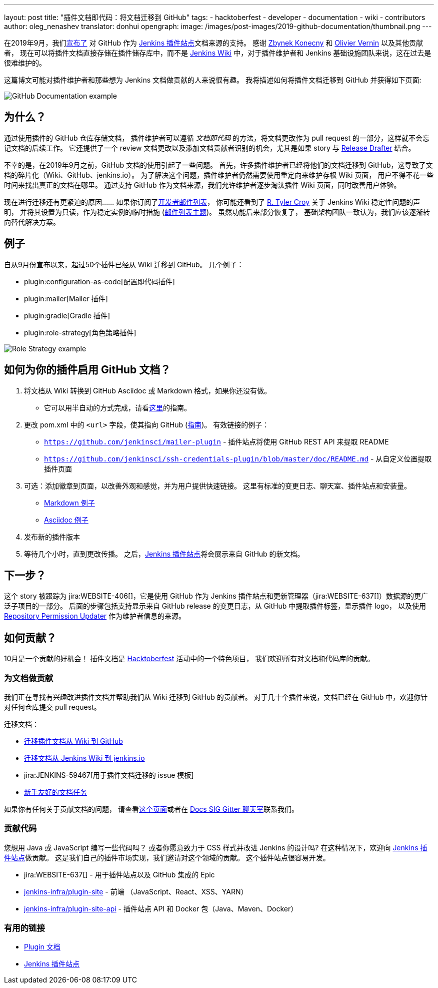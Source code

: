 ---
layout: post
title: "插件文档即代码：将文档迁移到 GitHub"
tags:
- hacktoberfest
- developer
- documentation
- wiki
- contributors
author: oleg_nenashev
translator: donhui
opengraph:
  image: /images/post-images/2019-github-documentation/thumbnail.png
---

在2019年9月，我们link:https://groups.google.com/forum/#!msg/jenkinsci-dev/VSdfVMDIW-A/vqXxJiI7AQAJ[宣布了]
对 GitHub 作为 link:https://plugins.jenkins.io[Jenkins 插件站点]文档来源的支持。
感谢 link:https://github.com/zbynek[Zbynek Konecny] 和 link:https://github.com/olblak[Olivier Vernin] 以及其他贡献者，
现在可以将插件文档直接存储在插件储存库中，而不是 link:https://wiki.jenkins.io[Jenkins Wiki] 中，对于插件维护者和 Jenkins 基础设施团队来说，这在过去是很难维护的。

这篇博文可能对插件维护者和那些想为 Jenkins 文档做贡献的人来说很有趣。
我将描述如何将插件文档迁移到 GitHub 并获得如下页面:

image::/images/post-images/2019-github-documentation/thumbnail.png[GitHub Documentation example, role=center]

== 为什么？

通过使用插件的 GitHub 仓库存储文档，
插件维护者可以遵循 _文档即代码_ 的方法，将文档更改作为 pull request 的一部分，这样就不会忘记文档的后续工作。
它还提供了一个 review 文档更改以及添加文档贡献者识别的机会，尤其是如果 story 与 link:https://github.com/jenkinsci/.github/blob/master/.github/release-drafter.adoc[Release Drafter] 结合。

不幸的是，在2019年9月之前，GitHub 文档的使用引起了一些问题。
首先，许多插件维护者已经将他们的文档迁移到 GitHub，这导致了文档的碎片化（Wiki、GitHub、jenkins.io）。
为了解决这个问题，插件维护者仍然需要使用重定向来维护存根 Wiki 页面，
用户不得不花一些时间来找出真正的文档在哪里。
通过支持 GitHub 作为文档来源，我们允许维护者逐步淘汰插件 Wiki 页面，同时改善用户体验。

现在进行迁移还有更紧迫的原因……
如果你订阅了link:https://groups.google.com/d/forum/jenkinsci-dev[开发者邮件列表]，
你可能还看到了 link:https://github.com/rtyler[R. Tyler Croy] 关于 Jenkins Wiki 稳定性问题的声明，
并将其设置为只读，作为稳定实例的临时措施
(link:https://groups.google.com/forum/#!topic/jenkinsci-dev/lNmas8aBRrI[邮件列表主题])。
虽然功能后来部分恢复了，
基础架构团队一致认为，我们应该逐渐转向替代解决方案。

== 例子

自从9月份宣布以来，超过50个插件已经从 Wiki 迁移到 GitHub。
几个例子：

* plugin:configuration-as-code[配置即代码插件]
* plugin:mailer[Mailer 插件]
* plugin:gradle[Gradle 插件]
* plugin:role-strategy[角色策略插件]

image:/images/post-images/2019-github-documentation/role-strategy-screenshot.png[Role Strategy example, role=center]

== 如何为你的插件启用 GitHub 文档？

. 将文档从 Wiki 转换到 GitHub Asciidoc 或 Markdown 格式，如果你还没有做。
** 它可以用半自动的方式完成，请看link:/doc/developer/publishing/wiki-page/#migrating-from-wiki-to-github[这里]的指南。
. 更改 pom.xml 中的 `<url>` 字段，使其指向 GitHub
(link:/doc/developer/publishing/documentation/#referencing-the-documentation-page-from-the-project-file[指南])。
 有效链接的例子：
 - `https://github.com/jenkinsci/mailer-plugin` - 插件站点将使用 GitHub REST API 来提取 README
 - `https://github.com/jenkinsci/ssh-credentials-plugin/blob/master/doc/README.md` - 从自定义位置提取插件页面
. 可选：添加徽章到页面，以改善外观和感觉，并为用户提供快速链接。
  这里有标准的变更日志、聊天室、插件站点和安装量。
** link:https://raw.githubusercontent.com/jenkinsci/role-strategy-plugin/master/README.md[Markdown 例子]
** link:https://raw.githubusercontent.com/jenkinsci/mailer-plugin/master/README.adoc[Asciidoc 例子]
. 发布新的插件版本
. 等待几个小时，直到更改传播。
  之后，link:https://plugins.jenkins.io[Jenkins 插件站点]将会展示来自 GitHub 的新文档。

== 下一步？

这个 story 被跟踪为 jira:WEBSITE-406[]，它是使用 GitHub 作为 Jenkins 插件站点和更新管理器（jira:WEBSITE-637[]）数据源的更广泛子项目的一部分。
后面的步骤包括支持显示来自 GitHub release 的变更日志，从 GitHub 中提取插件标签，显示插件 logo，
以及使用 link:https://github.com/jenkins-infra/repository-permissions-updater[Repository Permission Updater] 作为维护者信息的来源。

== 如何贡献？

10月是一个贡献的好机会！
插件文档是 link:/events/hacktoberfest[Hacktoberfest] 活动中的一个特色项目，
我们欢迎所有对文档和代码库的贡献。

=== 为文档做贡献

我们正在寻找有兴趣改进插件文档并帮助我们从 Wiki 迁移到 GitHub 的贡献者。
对于几十个插件来说，文档已经在 GitHub 中，欢迎你针对任何仓库提交 pull request。

迁移文档：

* link:/doc/developer/publishing/wiki-page/#migrating-from-wiki-to-github[迁移插件文档从 Wiki 到 GitHub]
* link:https://github.com/jenkins-infra/jenkins.io/blob/master/CONTRIBUTING.adoc#moving-documentation-from-jenkins-wiki[迁移文档从 Jenkins Wiki 到 jenkins.io]
* jira:JENKINS-59467[用于插件文档迁移的 issue 模板]
* link:https://issues.jenkins-ci.org/issues/?filter=18650&jql=project%20%3D%20WEBSITE%20AND%20labels%20%3D%20newbie-friendly%20and%20status%20in%20(Open%2C%20Reopened%2C%20%22To%20Do%22)[新手友好的文档任务]


如果你有任何关于贡献文档的问题，
请查看link:https://jenkins.io/participate/#document[这个页面]或者在 link:https://gitter.im/jenkinsci/docs[Docs SIG Gitter 聊天室]联系我们。



=== 贡献代码

您想用 Java 或 JavaScript 编写一些代码吗？
或者你愿意致力于 CSS 样式并改进 Jenkins 的设计吗?
在这种情况下，欢迎向 link:https://plugins.jenkins.io[Jenkins 插件站点]做贡献。
这是我们自己的插件市场实现，我们邀请对这个领域的贡献。
这个插件站点很容易开发。

* jira:WEBSITE-637[] - 用于插件站点以及 GitHub 集成的 Epic
* link:https://github.com/jenkins-infra/plugin-site[jenkins-infra/plugin-site] - 前端 （JavaScript、React、XSS、YARN）
* link:https://github.com/jenkins-infra/plugin-site-api[jenkins-infra/plugin-site-api] - 插件站点 API 和 Docker 包（Java、Maven、Docker）

=== 有用的链接

* link:/doc/developer/publishing/documentation/[Plugin 文档]
* link:https://plugins.jenkins.io[Jenkins 插件站点]
